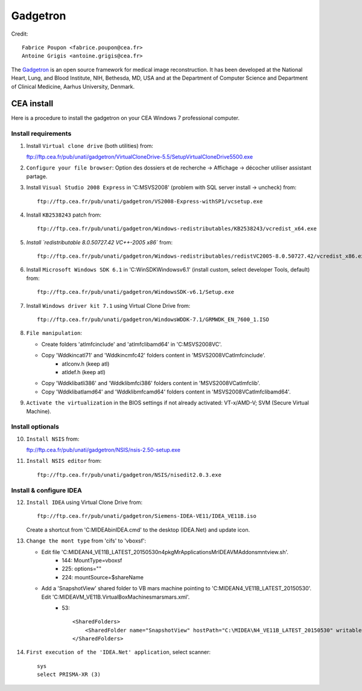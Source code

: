 
=========
Gadgetron
=========

Credit::

    Fabrice Poupon <fabrice.poupon@cea.fr>
    Antoine Grigis <antoine.grigis@cea.fr>


The `Gadgetron <http://gadgetron.github.io/>`_ is an open source framework for medical image reconstruction. It has been developed at the National Heart, Lung, and Blood Institute, NIH, Bethesda, MD, USA and at the Department of Computer Science and Department of Clinical Medicine, Aarhus University, Denmark.


CEA install
===========

Here is a procedure to install the gadgetron on your CEA Windows 7 professional computer.

Install requirements
--------------------

1. Install ``Virtual clone drive`` (both utilities) from::

   ftp://ftp.cea.fr/pub/unati/gadgetron/VirtualCloneDrive-5.5/SetupVirtualCloneDrive5500.exe

2. ``Configure your file browser``: Option des dossiers et de recherche -> Affichage -> décocher utiliser assistant partage.

3. Install ``Visual Studio 2008 Express`` in 'C:\MSVS2008' (problem with SQL server install -> uncheck) from::

        ftp://ftp.cea.fr/pub/unati/gadgetron/VS2008-Express-withSP1/vcsetup.exe

4. Install ``KB2538243`` patch from::

        ftp://ftp.cea.fr/pub/unati/gadgetron/Windows-redistributables/KB2538243/vcredist_x64.exe

5. `Install `redistributable 8.0.50727.42 VC++-2005 x86`` from::

        ftp://ftp.cea.fr/pub/unati/gadgetron/Windows-redistributables/redistVC2005-8.0.50727.42/vcredist_x86.exe

6. Install ``Microsoft Windows SDK 6.1`` in 'C:\WinSDK\Windows\v6.1' (install custom, select developer Tools, default) from::

        ftp://ftp.cea.fr/pub/unati/gadgetron/WindowsSDK-v6.1/Setup.exe

7. Install ``Windows driver kit 7.1`` using Virtual Clone Drive from::

        ftp://ftp.cea.fr/pub/unati/gadgetron/WindowsWDDK-7.1/GRMWDK_EN_7600_1.ISO

8. ``File manipulation``:

   - Create folders 'atlmfc\include' and 'atlmfc\lib\amd64' in 'C:\MSVS2008\VC'.

   - Copy 'Wddk\inc\atl71' and 'Wddk\inc\mfc42' folders content in 'MSVS2008\VC\atlmfc\include'. 
         * atlconv.h (keep atl)
         * atldef.h (keep atl)

   - Copy 'Wddk\lib\atl\i386' and 'Wddk\lib\mfc\i386' folders content in 'MSVS2008\VC\atlmfc\lib'.

   - Copy 'Wddk\lib\atl\amd64' and 'Wddk\lib\mfc\amd64' folders content in 'MSVS2008\VC\atlmfc\lib\amd64'.

9. ``Activate the virtualization`` in the BIOS settings if not already activated: VT-x/AMD-V; SVM (Secure Virtual Machine).


Install optionals
-----------------

10. ``Install NSIS`` from::

    ftp://ftp.cea.fr/pub/unati/gadgetron/NSIS/nsis-2.50-setup.exe

11. ``Install NSIS editor`` from::

        ftp://ftp.cea.fr/pub/unati/gadgetron/NSIS/nisedit2.0.3.exe


Install & configure IDEA
------------------------

12. ``Install IDEA`` using Virtual Clone Drive from::

        ftp://ftp.cea.fr/pub/unati/gadgetron/Siemens-IDEA-VE11/IDEA_VE11B.iso

    Create a shortcut from 'C:\MIDEA\bin\IDEA.cmd' to the desktop (IDEA.Net) and update icon.

13. ``Change the mont type`` from 'cifs' to 'vboxsf':

    - Edit file 'C:\MIDEA\N4_VE11B_LATEST_20150530\n4\pkg\MrApplications\MrIDEA\VMAddons\mntview.sh'.
         * 144: MountType=vboxsf
         * 225: options="" 
         * 224: mountSource=$shareName

    - Add a 'SnapshotView' shared folder to VB mars machine pointing to 'C:\MIDEA\N4_VE11B_LATEST_20150530'. Edit 'C:\MIDEA\VM_VE11B\.VirtualBox\Machines\mars\mars.xml'.
         * 53::

            <SharedFolders>
                <SharedFolder name="SnapshotView" hostPath="C:\MIDEA\N4_VE11B_LATEST_20150530" writable="true"/>
            </SharedFolders>

14. ``First execution of the 'IDEA.Net' application``, select scanner::

        sys
        select PRISMA-XR (3)



